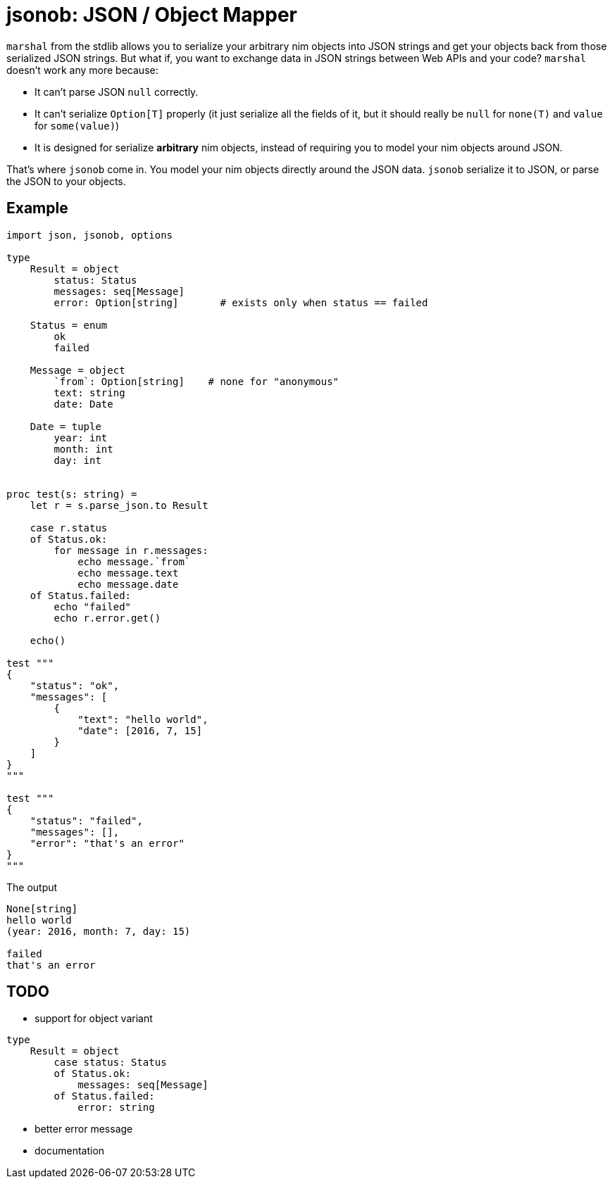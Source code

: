 = jsonob: JSON / Object Mapper

`marshal` from the stdlib allows you to serialize your arbitrary nim objects
into JSON strings and get your objects back from those serialized JSON strings.
But what if, you want to exchange data in JSON strings between Web APIs and your code?
`marshal` doesn't work any more because:

- It can't parse JSON `null` correctly.
- It can't serialize `Option[T]` properly (it just serialize all the fields of it, but it should really be `null` for `none(T)` and `value` for `some(value)`)
- It is designed for serialize *arbitrary* nim objects, instead of requiring you to model your nim objects around JSON.

That's where `jsonob` come in.
You model your nim objects directly around the JSON data.
`jsonob` serialize it to JSON, or parse the JSON to your objects.

== Example

----
import json, jsonob, options

type
    Result = object
        status: Status
        messages: seq[Message]
        error: Option[string]       # exists only when status == failed

    Status = enum
        ok
        failed

    Message = object
        `from`: Option[string]    # none for "anonymous"
        text: string
        date: Date

    Date = tuple
        year: int
        month: int
        day: int


proc test(s: string) =
    let r = s.parse_json.to Result

    case r.status
    of Status.ok:
        for message in r.messages:
            echo message.`from`
            echo message.text
            echo message.date
    of Status.failed:
        echo "failed"
        echo r.error.get()

    echo()

test """
{
    "status": "ok",
    "messages": [
        {
            "text": "hello world",
            "date": [2016, 7, 15]
        }
    ]
}
"""

test """
{
    "status": "failed",
    "messages": [],
    "error": "that's an error"
}
"""
----

.The output
----
None[string]
hello world
(year: 2016, month: 7, day: 15)

failed
that's an error

----

== TODO

* support for object variant

----
type
    Result = object
        case status: Status
        of Status.ok:
            messages: seq[Message]
        of Status.failed:
            error: string
----

* better error message
* documentation

